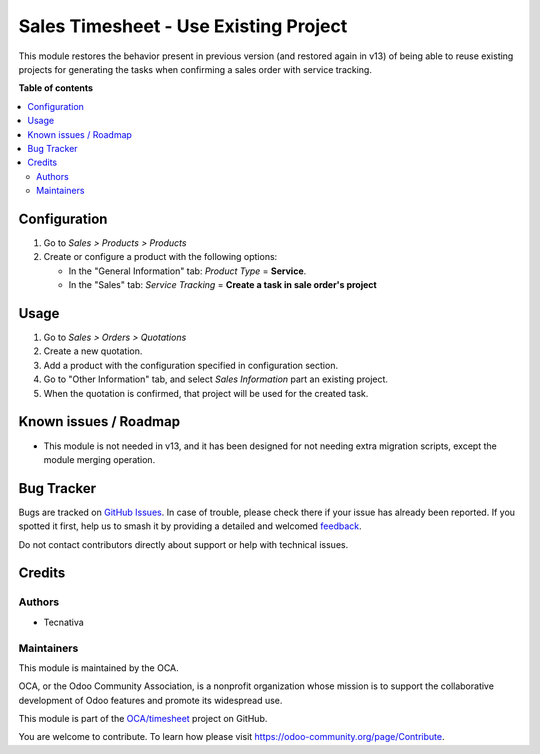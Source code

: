 ======================================
Sales Timesheet - Use Existing Project
======================================

.. 
   !!!!!!!!!!!!!!!!!!!!!!!!!!!!!!!!!!!!!!!!!!!!!!!!!!!!
   !! This file is generated by oca-gen-addon-readme !!
   !! changes will be overwritten.                   !!
   !!!!!!!!!!!!!!!!!!!!!!!!!!!!!!!!!!!!!!!!!!!!!!!!!!!!
   !! source digest: sha256:29402fd546f75053c0ed997d24fc14d1125f985cca7835f42f8484cbbef326b3
   !!!!!!!!!!!!!!!!!!!!!!!!!!!!!!!!!!!!!!!!!!!!!!!!!!!!

.. |badge1| image:: https://img.shields.io/badge/maturity-Beta-yellow.png
    :target: https://odoo-community.org/page/development-status
    :alt: Beta
.. |badge2| image:: https://img.shields.io/badge/licence-AGPL--3-blue.png
    :target: http://www.gnu.org/licenses/agpl-3.0-standalone.html
    :alt: License: AGPL-3
.. |badge3| image:: https://img.shields.io/badge/github-OCA%2Ftimesheet-lightgray.png?logo=github
    :target: https://github.com/OCA/timesheet/tree/12.0/sale_timesheet_existing_project
    :alt: OCA/timesheet
.. |badge4| image:: https://img.shields.io/badge/weblate-Translate%20me-F47D42.png
    :target: https://translation.odoo-community.org/projects/timesheet-12-0/timesheet-12-0-sale_timesheet_existing_project
    :alt: Translate me on Weblate
.. |badge5| image:: https://img.shields.io/badge/runboat-Try%20me-875A7B.png
    :target: https://runboat.odoo-community.org/builds?repo=OCA/timesheet&target_branch=12.0
    :alt: Try me on Runboat

|badge1| |badge2| |badge3| |badge4| |badge5|

This module restores the behavior present in previous version (and restored
again in v13) of being able to reuse existing projects for generating the
tasks when confirming a sales order with service tracking.

**Table of contents**

.. contents::
   :local:

Configuration
=============

#. Go to *Sales > Products > Products*
#. Create or configure a product with the following options:

   * In the "General Information" tab: *Product Type* = **Service**.
   * In the "Sales" tab: *Service Tracking* =
     **Create a task in sale order's project**

Usage
=====

#. Go to *Sales > Orders > Quotations*
#. Create a new quotation.
#. Add a product with the configuration specified in configuration section.
#. Go to "Other Information" tab, and select *Sales Information* part an
   existing project.
#. When the quotation is confirmed, that project will be used for the created
   task.

Known issues / Roadmap
======================

* This module is not needed in v13, and it has been designed for not needing
  extra migration scripts, except the module merging operation.

Bug Tracker
===========

Bugs are tracked on `GitHub Issues <https://github.com/OCA/timesheet/issues>`_.
In case of trouble, please check there if your issue has already been reported.
If you spotted it first, help us to smash it by providing a detailed and welcomed
`feedback <https://github.com/OCA/timesheet/issues/new?body=module:%20sale_timesheet_existing_project%0Aversion:%2012.0%0A%0A**Steps%20to%20reproduce**%0A-%20...%0A%0A**Current%20behavior**%0A%0A**Expected%20behavior**>`_.

Do not contact contributors directly about support or help with technical issues.

Credits
=======

Authors
~~~~~~~

* Tecnativa

Maintainers
~~~~~~~~~~~

This module is maintained by the OCA.

.. image:: https://odoo-community.org/logo.png
   :alt: Odoo Community Association
   :target: https://odoo-community.org

OCA, or the Odoo Community Association, is a nonprofit organization whose
mission is to support the collaborative development of Odoo features and
promote its widespread use.

This module is part of the `OCA/timesheet <https://github.com/OCA/timesheet/tree/12.0/sale_timesheet_existing_project>`_ project on GitHub.

You are welcome to contribute. To learn how please visit https://odoo-community.org/page/Contribute.
